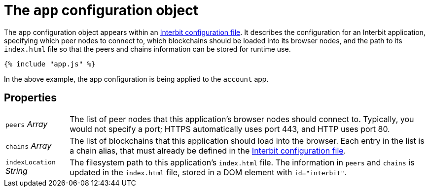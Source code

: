 = The `app` configuration object

The `app` configuration object appears within an
link:README.adoc[Interbit configuration file]. It describes the
configuration for an Interbit application, specifying which peer nodes
to connect to, which blockchains should be loaded into its
browser nodes, and the path to its `index.html` file so that the peers
and chains information can be stored for runtime use.

[source,js]
----
{% include "app.js" %}
----

In the above example, the app configuration is being applied to the
`account` app.


== Properties

[horizontal]
[.app.p]`peers` [.api.t]__Array__::
The list of peer nodes that this application's browser nodes should
connect to. Typically, you would not specify a port; HTTPS
automatically uses port 443, and HTTP uses port 80.

[.app.p]`chains` [.api.t]__Array__::
The list of blockchains that this application should load into the
browser. Each entry in the list is a chain alias, that must already be
defined in the link:README.adoc[Interbit configuration file].

[.app.p]`indexLocation` [.api.t]__String__::
The filesystem path to this application's `index.html` file. The
information in `peers` and `chains` is updated in the `index.html`
file, stored in a DOM element with `id="interbit"`.
